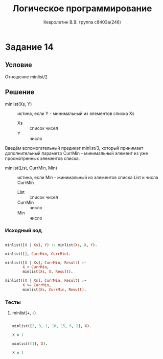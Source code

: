 #+TITLE:        Логическое программирование
#+AUTHOR:       Кевролетин В.В. группа с8403а(246)
#+EMAIL:        kevroletin@gmial.com
#+LANGUAGE:     russian
#+LATEX_HEADER: \usepackage[cm]{fullpage}

* Задание 14
** Условие

Отношение minlist/2   
   
** Решение

- minlist(Xs, Y) :: истина, если Y - минимальный из элементов списка
                    Xs
  + Xs :: список чисел
  + Y :: число
   
Введём вспомогательный предикат minlist/3, который принимает
дополнительный параметр CurrMin - минимальный элемент из уже
просмотренных элементов списка.

- minlist(List, CurrMin, Min) :: истина, если Min - минимальный из
     элементов списка List и числа CurrMin
  + List :: список чисел
  + CurrMin :: число
  + Min :: число

*** Исходный код

#+begin_src prolog

minlist([X | Xs], Y) :- minlist(Xs, X, Y).

minlist([], CurrMin, CurrMin).

minlist([X | Xs], CurrMin, Result) :-
        X < CurrMin,
        minlist(Xs, X, Result).

minlist([X | Xs], CurrMin, Result) :-
        X >= CurrMin,
        minlist(Xs, CurrMin, Result).

#+end_src

*** Тесты

**** minlist(+, -)

#+begin_src prolog

minlist([2, 3, 1, 10, 15, 6, 2], X).

X = 1

minlist([1], X).

X = 1

#+end_src
